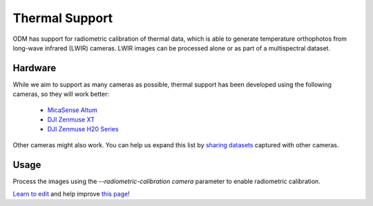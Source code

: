 Thermal Support
===============

ODM has support for radiometric calibration of thermal data, which is able to generate temperature orthophotos from long-wave infrared (LWIR) cameras. LWIR images can be processed alone or as part of a multispectral dataset.

.. figure:: images/thermal.jpg
   :alt: Screen shot of thermal imagery as displayed in WebODM
   :align: center

Hardware
--------

While we aim to support as many cameras as possible, thermal support has been developed using the following cameras, so they will work better:

 * `MicaSense Altum <https://www.micasense.com/>`_
 * `DJI Zenmuse XT <https://www.dji.com/zenmuse-xt>`_
 * `DJI Zenmuse H20 Series <https://enterprise.dji.com/zenmuse-h20-series>`_

Other cameras might also work. You can help us expand this list by `sharing datasets <https://community.opendronemap.org/c/datasets/10>`_ captured with other cameras.

Usage
-----

Process the images using the `--radiometric-calibration camera` parameter to enable radiometric calibration.


`Learn to edit <https://github.com/opendronemap/docs#how-to-make-your-first-contribution>`_ and help improve `this page <https://github.com/OpenDroneMap/docs/blob/publish/source/thermal.rst>`_!
